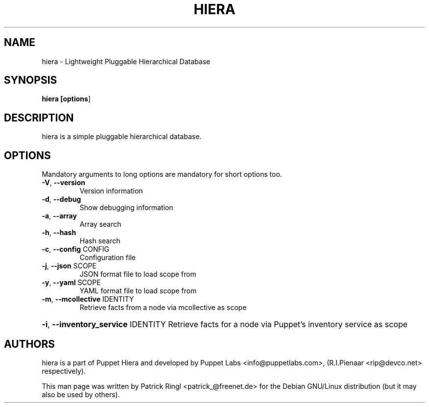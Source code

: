 .TH "HIERA" "1" "2012" "hiera" "Utils"
.SH "NAME"
hiera \- Lightweight Pluggable Hierarchical Database
.SH "SYNOPSIS"
.LP 
.B hiera [\fBoptions\fR]
.SH "DESCRIPTION"
.LP 
hiera is a simple pluggable hierarchical database.
.br 
.SH "OPTIONS"
.LP
Mandatory arguments to long options are mandatory for short options too.
.LP
.TP
\fB\-V\fR, \fB\-\-version\fR
Version information
.TP
\fB\-d\fR, \fB\-\-debug\fR
Show debugging information
.TP
\fB\-a\fR, \fB\-\-array\fR
Array search
.TP
\fB\-h\fR, \fB\-\-hash\fR
Hash search
.TP
\fB\-c\fR, \fB\-\-config\fR CONFIG
Configuration file
.TP
\fB\-j\fR, \fB\-\-json\fR SCOPE
JSON format file to load scope from
.TP
\fB\-y\fR, \fB\-\-yaml\fR SCOPE
YAML format file to load scope from
.TP
\fB\-m\fR, \fB\-\-mcollective\fR IDENTITY
Retrieve facts from a node via mcollective as scope
.HP
\fB\-i\fR, \fB\-\-inventory_service\fR IDENTITY Retrieve facts for a node via Puppet's inventory service as scope
.PP
.br
.SH "AUTHORS"
.LP 
hiera is a part of Puppet Hiera and developed by Puppet Labs <info@puppetlabs.com>, (R.I.Pienaar <rip@devco.net> respectively).
.LP
This man page was written by Patrick Ringl <patrick_@freenet.de> for the Debian
GNU/Linux distribution (but it may also be used by others).
